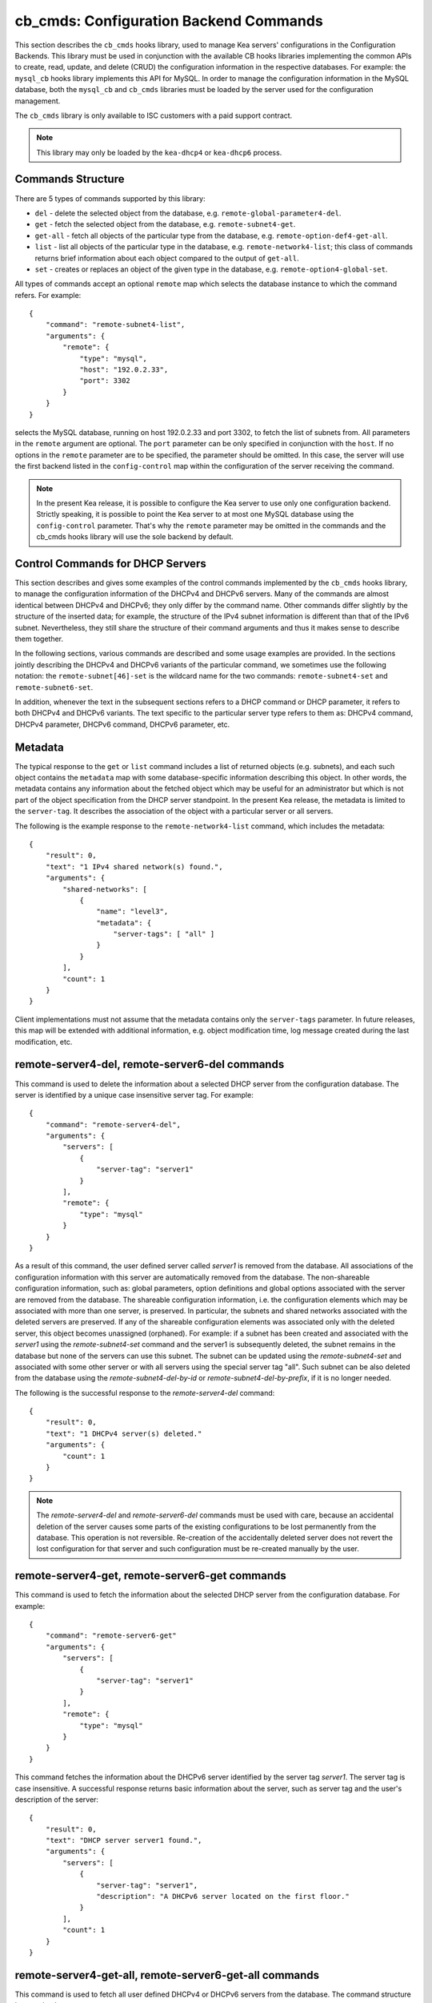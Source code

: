 .. _cb-cmds-library:

cb_cmds: Configuration Backend Commands
=======================================

This section describes the ``cb_cmds`` hooks library, used to manage Kea
servers' configurations in the Configuration Backends. This library must
be used in conjunction with the available CB hooks libraries implementing
the common APIs to create, read, update, and delete (CRUD) the
configuration information in the respective databases. For example:
the ``mysql_cb`` hooks library implements this API for MySQL. In order to
manage the configuration information in the MySQL database, both the
``mysql_cb`` and ``cb_cmds`` libraries must be loaded by the server
used for the configuration management.

The ``cb_cmds`` library is only available to ISC customers with a paid
support contract.

.. note::

   This library may only be loaded by the ``kea-dhcp4`` or
   ``kea-dhcp6`` process.

Commands Structure
~~~~~~~~~~~~~~~~~~

There are 5 types of commands supported by this library:

-  ``del`` - delete the selected object from the database, e.g.
   ``remote-global-parameter4-del``.

-  ``get`` - fetch the selected object from the database, e.g.
   ``remote-subnet4-get``.

-  ``get-all`` - fetch all objects of the particular type from the
   database, e.g. ``remote-option-def4-get-all``.

-  ``list`` - list all objects of the particular type in the database,
   e.g. ``remote-network4-list``; this class of commands returns brief
   information about each object compared to the output of ``get-all``.

-  ``set`` - creates or replaces an object of the given type in the
   database, e.g. ``remote-option4-global-set``.

All types of commands accept an optional ``remote`` map which selects the
database instance to which the command refers. For example:

::

   {
       "command": "remote-subnet4-list",
       "arguments": {
           "remote": {
               "type": "mysql",
               "host": "192.0.2.33",
               "port": 3302
           }
       }
   }

selects the MySQL database, running on host 192.0.2.33 and port 3302, to
fetch the list of subnets from. All parameters in the ``remote`` argument are
optional. The ``port`` parameter can be only specified in conjunction
with the ``host``. If no options in the ``remote`` parameter are to
be specified, the parameter should be omitted. In this case, the server
will use the first backend listed in the ``config-control`` map within
the configuration of the server receiving the command.

.. note::

   In the present Kea release, it is possible to configure the Kea server
   to use only one configuration backend. Strictly speaking, it is
   possible to point the Kea server to at most one MySQL database using the
   ``config-control`` parameter. That's why the ``remote`` parameter may
   be omitted in the commands and the cb_cmds hooks library will use the
   sole backend by default.

.. _cb-cmds-dhcp:

Control Commands for DHCP Servers
~~~~~~~~~~~~~~~~~~~~~~~~~~~~~~~~~

This section describes and gives some examples of the control commands
implemented by the ``cb_cmds`` hooks library, to manage the
configuration information of the DHCPv4 and DHCPv6 servers. Many of the
commands are almost identical between DHCPv4 and DHCPv6; they only
differ by the command name. Other commands differ slightly by the
structure of the inserted data; for example, the structure of the IPv4 subnet
information is different than that of the IPv6 subnet.
Nevertheless, they still share the structure of their command arguments
and thus it makes sense to describe them together.

In the following sections, various commands are described and some usage
examples are provided. In the sections jointly describing the DHCPv4 and
DHCPv6 variants of the particular command, we sometimes use the following
notation: the ``remote-subnet[46]-set`` is the wildcard name for the
two commands: ``remote-subnet4-set`` and ``remote-subnet6-set``.

In addition, whenever the text in the subsequent sections refers to a
DHCP command or DHCP parameter, it refers to both DHCPv4 and DHCPv6
variants. The text specific to the particular server type refers to them
as: DHCPv4 command, DHCPv4 parameter, DHCPv6 command, DHCPv6 parameter,
etc.

.. _cb-cmds-metadata:

Metadata
~~~~~~~~

The typical response to the ``get`` or ``list`` command includes a list
of returned objects (e.g. subnets), and each such object contains the
``metadata`` map with some database-specific information describing this
object. In other words, the metadata contains any information about the
fetched object which may be useful for an administrator but which is not
part of the object specification from the DHCP server standpoint. In the
present Kea release, the metadata is limited to the ``server-tag``. It
describes the association of the object with a particular server or
all servers.

The following is the example response to the ``remote-network4-list``
command, which includes the metadata:

::

   {
       "result": 0,
       "text": "1 IPv4 shared network(s) found.",
       "arguments": {
           "shared-networks": [
               {
                   "name": "level3",
                   "metadata": {
                       "server-tags": [ "all" ]
                   }
               }
           ],
           "count": 1
       }
   }


Client implementations must not assume that the metadata contains only
the ``server-tags`` parameter. In future releases, this map will be
extended with additional information, e.g. object modification time, log
message created during the last modification, etc.

.. _command-remote-server4-del:
.. _command-remote-server6-del:

remote-server4-del, remote-server6-del commands
~~~~~~~~~~~~~~~~~~~~~~~~~~~~~~~~~~~~~~~~~~~~~~~

This command is used to delete the information about a selected DHCP server from
the configuration database. The server is identified by a unique case
insensitive server tag.  For example:

::

    {
        "command": "remote-server4-del",
        "arguments": {
            "servers": [
                {
                    "server-tag": "server1"
                }
            ],
            "remote": {
                "type": "mysql"
            }
        }
    }

As a result of this command, the user defined server called `server1` is removed
from the database. All associations of the configuration information with this
server are automatically removed from the database. The non-shareable
configuration information, such as: global parameters, option definitions and
global options associated with the server are removed from the database. The
shareable configuration information, i.e. the configuration elements which may
be associated with more than one server, is preserved. In particular, the
subnets and shared networks associated with the deleted servers are
preserved. If any of the shareable configuration elements was associated only
with the deleted server, this object becomes unassigned (orphaned).  For
example: if a subnet has been created and associated with the `server1` using
the `remote-subnet4-set` command and the server1 is subsequently deleted, the
subnet remains in the database but none of the servers can use this subnet. The
subnet can be updated using the `remote-subnet4-set` and associated with some
other server or with all servers using the special server tag "all". Such subnet
can be also deleted from the database using the `remote-subnet4-del-by-id` or
`remote-subnet4-del-by-prefix`, if it is no longer needed.

The following is the successful response to the `remote-server4-del` command:

::

    {
        "result": 0,
        "text": "1 DHCPv4 server(s) deleted."
        "arguments": {
            "count": 1
        }
    }


.. note::

   The `remote-server4-del` and `remote-server6-del` commands must be used with
   care, because an accidental deletion of the server causes some parts of the
   existing configurations to be lost permanently from the database. This
   operation is not reversible. Re-creation of the accidentally deleted server
   does not revert the lost configuration for that server and such configuration
   must be re-created manually by the user.

.. _command-remote-server4-get:
.. _command-remote-server6-get:

remote-server4-get, remote-server6-get commands
~~~~~~~~~~~~~~~~~~~~~~~~~~~~~~~~~~~~~~~~~~~~~~~

This command is used to fetch the information about the selected DHCP server
from the configuration database.  For example:

::

    {
        "command": "remote-server6-get"
        "arguments": {
            "servers": [
                {
                    "server-tag": "server1"
                }
            ],
            "remote": {
                "type": "mysql"
            }
        }
    }


This command fetches the information about the DHCPv6 server identified by the
server tag `server1`. The server tag is case insensitive.  A successful response
returns basic information about the server, such as server tag and the user's
description of the server:

::

    {
        "result": 0,
        "text": "DHCP server server1 found.",
        "arguments": {
            "servers": [
                {
                    "server-tag": "server1",
                    "description": "A DHCPv6 server located on the first floor."
                }
            ],
            "count": 1
        }
    }

.. _command-remote-server4-get-all:
.. _command-remote-server6-get-all:

remote-server4-get-all, remote-server6-get-all commands
~~~~~~~~~~~~~~~~~~~~~~~~~~~~~~~~~~~~~~~~~~~~~~~~~~~~~~~

This command is used to fetch all user defined DHCPv4 or DHCPv6 servers from the
database. The command structure is very simple:

::

    {
        "command": "remote-server4-get-all"
        "arguments": {
            "remote": {
                "type": "mysql"
            }
        }
    }

The response includes basic information about each server, such as its server
tag and description:

::

    {
        "result": 0,
        "text": "DHCPv4 servers found.",
        "arguments": {
            "servers": [
                {
                    "server-tag": "server1",
                    "description": "A DHCP server located on the first floor."
                },
                {
                    "server-tag": "server2",
                    "description": "An old DHCP server to be soon replaced."
                }
            ],
           "count": 2
        }
    }

.. _command-remote-server4-set:
.. _command-remote-server6-set:

remote-server4-set, remote-server6-set commands
~~~~~~~~~~~~~~~~~~~~~~~~~~~~~~~~~~~~~~~~~~~~~~~

This command is used to create or replace an information about a DHCP server in
the database. The information about the server must be created when there is a
need to differentiate the configurations used by various Kea instances
connecting to the same database. Various configuration elements, e.g. global
parameters, subnets etc. may be explicitly associated with the selected servers
(using server tags as identifiers), allowing only these servers to use the
respective configuration elements. Using the particular server tag to make such
associations is only possible when the server information has been stored in the
database via the `remote-server4-set` or `remote-server6-set` commands. The
following command creates a new (or updates an existing) DHCPv6 server in the
database:

::

    {
        "command": "remote-server6-set"
        "arguments": {
            "servers": [
                {
                    "server-tag": "server1",
                    "description": "A DHCP server on the ground floor."
                }
            ],
            "remote": {
                "type": "mysql"
            }
        }
    }

The server tag must be unique across all servers in the database. When the
server information under the given server tag already exists, it is replaced
with the new information. The specified server tag is case-insensitive, and the
maximum length of the server tag is 256 characters. The following keywords are
reserved and must not be used as server tags: "all" and "any".

The following is the example response to the above command:

::

    {
        "result": 0,
        "text": "DHCPv6 server successfully set.",
        "arguments": {
            "servers": [
                {
                    "server-tag": "server1",
                    "description": "A DHCP server on the ground floor."
                }
            ]
        }
    }


.. _command-remote-global-parameter4-del:

.. _command-remote-global-parameter6-del:

The remote-global-parameter4-del, remote-global-parameter6-del Commands
~~~~~~~~~~~~~~~~~~~~~~~~~~~~~~~~~~~~~~~~~~~~~~~~~~~~~~~~~~~~~~~~~~~~~~~

These commands are used to delete a global DHCP parameter from the
configuration database. When the parameter is deleted from the database,
the server will use the value specified in the configuration file for
this parameter, or a default value if the parameter is not specified in
the configuration file.

The following command attempts to delete the DHCPv4 ``renew-timer``
parameter common for all servers from the database:

::

   {
       "command": "remote-global-parameter4-del",
       "arguments": {
           "parameters": [ "renew-timer" ],
           "remote": {
               "type": "mysql"
            },
           "server-tags": [ "all" ]
       }
   }

If the server specific parameter is to be deleted, the
`server-tags` list must contain the tag of the appropriate
server. There must be exactly one server tag specified in this list.


.. _command-remote-global-parameter4-get:

.. _command-remote-global-parameter6-get:

The remote-global-parameter4-get, remote-global-parameter6-get Commands
~~~~~~~~~~~~~~~~~~~~~~~~~~~~~~~~~~~~~~~~~~~~~~~~~~~~~~~~~~~~~~~~~~~~~~~

These commands are used to fetch a scalar global DHCP parameter from the
configuration database.

The following command attempts to fetch the ``boot-file-name``
parameter for the "server1":

::

   {
       "command": "remote-global-parameter4-get",
       "arguments": {
           "parameters": [ "boot-file-name" ],
            "remote": {
                "type": "mysql"
            },
            "server-tags": [ "server1" ]
       }
   }


The returned value has one of the four scalar types: string, integer,
real, or boolean. Non-scalar global configuration parameters, such as map
or list, are not returned by this command.

In the case of the example above, the string value is returned, e.g.:

::

   {
       "result": 0,
       "text": "1 DHCPv4 global parameter found.",
       "arguments": {
           "parameters": {
               "boot-file-name": "/dev/null",
               "metadata": {
                   "server-tags": [ "all" ]
               }
           },
           "count": 1
       }
   }


Note that the response above indicates that the returned parameter is associated
with "all" servers rather than "server1" used in the command. This indicates
that there is no server1 specific value in the database. Therefore, the value
shared by all servers is returned. If there was the server1 specific value
in the database this value would be returned instead.

The example response for the integer value is:

::

   {
       "result": 0,
       "text": "1 DHCPv4 global parameter found.",
       "arguments": {
           "parameters": {
               "renew-timer": 2000,
               "metadata": {
                   "server-tags": [ "server1" ]
               }
           },
           "count": 1
       }
   }


The real value:

::

   {
       "result": 0,
       "text": "1 DHCPv4 global parameter found.",
       "arguments": {
           "parameters": {
               "t1-percent": 0.85,
               "metadata": {
                   "server-tags": [ "all" ]
               }
           },
           "count": 1
       }
   }


Finally, the boolean value:

::

   {
       "result": 0,
       "text": "1 DHCPv4 global parameter found.",
       "arguments": {
           "parameters": {
               "match-client-id": true,
               "metadata": {
                   "server-tags": [ "server2" ]
               }
           },
           "count": 1
       }
   }


.. _command-remote-global-parameter4-get-all:

.. _command-remote-global-parameter6-get-all:

The remote-global-parameter4-get-all, remote-global-parameter6-get-all Commands
~~~~~~~~~~~~~~~~~~~~~~~~~~~~~~~~~~~~~~~~~~~~~~~~~~~~~~~~~~~~~~~~~~~~~~~~~~~~~~~

These commands are used to fetch all global DHCP parameters from the database
for the specified server. The following example demonstrates how to fetch all
global parameters to be used by the server "server1":

::

    {
        "command": "remote-global-parameter4-get-all",
        "arguments": {
            "remote": {
                "type": "mysql"
            },
            "server-tags": [ "server1" ]
        }
    }

The example response may look as follows:

::

    {
        "result": 0,
        "text": "DHCPv4 global parameters found.",
        "arguments": {
            "parameters": [
                {
                    "boot-file-name": "/dev/null",
                    "metadata": {
                        "server-tags": [ "server1" ]
                    }
                },
                {
                    "match-client-id": true,
                    "metadata": {
                        "server-tags": [ "all" ]
                    }
                }
            ],
            "count": 2
        }
    }


The example response contains two parameters, one string parameter and one
boolean parameter. The metadata returned for each parameter indicates
if this parameter is specific to the "server1" or all servers. Since the
`match-client-id` value is associated with "all" servers
it indicates that there is no server1 specific setting for this parameter.
Each parameter always has exactly one server tag associated with it, because
the global parameters are non-shareable configuration elements.

.. note::

   If the server tag is set to "all" in the command, the response will
   contain only the global parameters associated with the logical server
   "all". When the server tag points to the specific server (as in the
   example above), the returned list combines parameters associated with
   this server and all servers, but the former take precedence.

.. _command-remote-global-parameter4-set:

.. _command-remote-global-parameter6-set:

The remote-global-parameter4-set, remote-global-parameter6-set Commands
~~~~~~~~~~~~~~~~~~~~~~~~~~~~~~~~~~~~~~~~~~~~~~~~~~~~~~~~~~~~~~~~~~~~~~~

This command is used to create scalar global DHCP parameters in the
database. If any of the parameters already exists, its value is replaced
as a result of this command. It is possible to set multiple parameters
within a single command, each having one of the four types: string,
integer, real, or boolean. For example:

::

   {
       "command": "remote-global-parameter4-set"
       "arguments": {
           "parameters": {
               "boot-file-name": "/dev/null",
               "renew-timer": 2000,
               "t1-percent": 0.85,
               "match-client-id": true
           },
           "remote": {
               "type": "mysql"
           },
           "server-tags": [ "server1" ]
       }
   }


An error is returned if any of the parameters is not supported by the DHCP
server or its type does not match. Care should be taken when multiple parameters
are specified in a single command, because it is possible that only some of the
parameters are stored successfully and some fail. If an error occurs when
processing this command, it is recommended to use
``remote-global-parameter[46]-get-all`` to check which of the parameters have
been stored/updated successfully and which have failed.

The `server-tags` list is mandatory and it must contain a single server tag or
the keyword "all". In the example above, all specified parameters are associated
with the "server1" server.

.. _command-remote-network4-del:

.. _command-remote-network6-del:

The remote-network4-del, remote-network6-del Commands
~~~~~~~~~~~~~~~~~~~~~~~~~~~~~~~~~~~~~~~~~~~~~~~~~~~~~

These commands are used to delete an IPv4 or IPv6 shared network from
the database. The optional parameter ``subnets-action`` determines
whether the subnets belonging to the deleted shared network should also
be deleted or preserved. The ``subnets-action`` parameter defaults to ``keep``,
which preserves the subnets. If it is set to ``delete``, the subnets are
deleted along with the shared network.

The following command:

::

   {
       "command": "remote-network6-del",
       "arguments": {
           "shared-networks": [
               {
                   "name": "level3"
               }
           ],
           "subnets-action": "keep",
           "remote": {
               "type": "mysql"
           }
       }
   }


deletes the "level3" IPv6 shared network. The subnets are preserved, but
they are disassociated from the deleted shared network and become
global. This behavior corresponds to the behavior of the
``network[46]-del`` commands with respect to the ``subnets-action`` parameter.

Note that the `server-tags` parameter must not be used for this command.

.. _command-remote-network4-get:

.. _command-remote-network6-get:

The remote-network4-get, remote-network6-get Commands
~~~~~~~~~~~~~~~~~~~~~~~~~~~~~~~~~~~~~~~~~~~~~~~~~~~~~

These commands are used to retrieve information about an IPv4 or
IPv6 shared network. The optional parameter ``subnets-include`` denotes
whether the subnets belonging to the shared network should also be
returned. This parameter defaults to ``no``, in which case the subnets
are not returned. If this parameter is set to ``full``, the subnets are
returned together with the shared network.

The following command fetches the "level3" IPv6 shared network along
with the full information about the subnets belonging to it:

::

   {
       "command": "remote-network6-get",
       "arguments": {
           "shared-networks": [
               {
                   "name": "level3"
               }
           ],
           "subnets-include": "full",
           "remote": {
               "type": "mysql"
           }
       }
   }

Note that the `server-tags` parameter must not be used for this command.

.. _command-remote-network4-list:

.. _command-remote-network6-list:

The remote-network4-list, remote-network6-list Commands
~~~~~~~~~~~~~~~~~~~~~~~~~~~~~~~~~~~~~~~~~~~~~~~~~~~~~~~

These commands are used to list all IPv4 or IPv6 shared networks for a server.

The following command retrieves all shared networks to be used by the
"server1" and "server2":

::

    {
        "command": "remote-network4-list"
        "arguments": {
            "remote": {
                "type": "mysql"
            },
            "server-tags": [ "server1", "server2" ]
        }
    }

The `server-tags` parameter is mandatory and it contains one or more server
tags. It may contain the keyword "all" to fetch the shared networks associated
with all servers. When the `server-tags` list contains the
`null` value the returned response contains a list of unassigned shared
networks, i.e. the networks which are associated with no servers. For example:

::

    {
        "command": "remote-network4-list"
        "arguments": {
            "remote": {
                "type": "mysql"
            },
            "server-tags": [ null ]
        }
    }

The example response to this command when non-null server tags are specified
looks similar to this:

::

    {
        "result": 0,
        "text": "3 IPv4 shared network(s) found.",
        "arguments": {
            "shared-networks": [
                {
                    "name": "ground floor",
                    "metadata": {
                        "server-tags": [ "all" ]
                    }
                },
                {
                    "name": "floor2",
                    "metadata": {
                        "server-tags": [ "server1" ]
                    }
                },
                {
                    "name": "floor3",
                    "metadata": {
                        "server-tags": [ "server2" ]
                    }
                }
            ],
            "count": 3
        }
    }

The returned information about each shared network merely contains the shared
network name and the metadata. In order to fetch the detailed information about
the selected shared network, use the `remote-network[46]-get` command.

The example response above contains three shared networks. One of the
shared networks is associated with all servers, so it is included in
the list of shared networks to be used by "server1" and "server2".
The remaining two shared networks are returned because one of them
is associated with the "server1" and another one is associated with
the "server2".


When listing unassigned shared networks, the response will look similar
to this:

::

    {
        "result": 0,
        "text": "1 IPv4 shared network(s) found.",
        "arguments": {
            "shared-networks": [
                {
                    "name": "fancy",
                    "metadata": {
                        "server-tags": [ null ]
                    }
                }
            ],
            "count": 1
        }
    }

The `null` value in the metadata indicates that the
returned shared network is unassigned.

.. _command-remote-network4-set:

.. _command-remote-network6-set:

The remote-network4-set, remote-network6-set Commands
~~~~~~~~~~~~~~~~~~~~~~~~~~~~~~~~~~~~~~~~~~~~~~~~~~~~~

These commands create a new or replace an existing IPv4 or IPv6 shared
network in the database. The structure of the shared network information
is the same as in the Kea configuration file (see
:ref:`shared-network4` and :ref:`shared-network6` for details),
except that specifying subnets along with the shared
network information is not allowed. Including the ``subnet4`` or ``subnet6`` parameter
within the shared network information will result in an error.

These commands are intended to be used for managing the shared
network-specific information and DHCP options. In order to associate and
disassociate the subnets with the shared networks, the
``remote-subnet[46]-set`` commands should be used.

The following command adds the IPv6 shared network "level3" to the
database:

::

   {
       "command": "remote-network6-set",
       "arguments": {
           "shared-networks": [
               {
                   "name": "level3",
                   "interface": "eth0",
                   "option-data": [ {
                       "name": "sntp-servers",
                       "data": "2001:db8:1::1"
                   } ],
               }
           ],
           "remote": {
               "type": "mysql"
           },
           "server-tags": [ "all" ]
       }
   }


This command includes the ``interface`` parameter, which sets the shared
network-level interface name. Any remaining shared network-level parameters,
which are not specified with the command, will be marked as
"unspecified" in the database. The DHCP server will use the global
values for unspecified parameters or, if the global values are not
specified, the default values will be used.

The `server-tags` list is mandatory for this command and it must include one or
more server tags. As a result the shared network is associated with all listed
servers. The shared network may be associated with all servers connecting to the
database when the keyword "all" is included.

.. note::

   As with other "set" commands, this command replaces all the
   information about the given shared network in the database, if the
   shared network already exists. Therefore, when sending this command,
   make sure to always include all parameters that must be specified for
   the updated shared-network instance. Any unspecified parameter will
   be marked unspecified in the database, even if its value was present
   prior to sending the command.

.. _command-remote-option-def4-del:

.. _command-remote-option-def6-del:

The remote-option-def4-del, remote-option-def6-del Commands
~~~~~~~~~~~~~~~~~~~~~~~~~~~~~~~~~~~~~~~~~~~~~~~~~~~~~~~~~~~

These commands are used to delete a DHCP option definition from the
database. The option definition is identified by an option code and
option space. For example:

::

   {
       "command": "remote-option-def6-del",
       "arguments": {
           "option-defs": [
               {
                   "code": 1,
                   "space": "isc"
               }
           ],
           "remote": {
               "type": "mysql"
           },
           "server-tags": [ "server1" ]
       }
   }


deletes the definition of the option associated with the "server1", having the
code of 1 and belonging to the option space "isc". The default option spaces are
"dhcp4" and "dhcp6" for the DHCPv4 and DHCPv6 top level options respectively. If
there is no such option explicitly associated with the server1, no option is
deleted. In order to delete an option belonging to "all" servers, the keyword
"all" must be used as the server tag. The `server-tags` list must contain exactly
one tag. It must not include the `null` value.

.. _command-remote-option-def4-get:

.. _command-remote-option-def6-get:

The remote-option-def4-get, remote-option-def6-get Commands
~~~~~~~~~~~~~~~~~~~~~~~~~~~~~~~~~~~~~~~~~~~~~~~~~~~~~~~~~~~

These commands are used to fetch a specified DHCP option definition from
the database. The option definition is identified by the option code and
option space. The default option spaces are "dhcp4" and "dhcp6" for the
DHCPv4 and DHCPv6 top-level options, respectively.

The following command retrieves a DHCPv4 option definition associated with all
servers, having the code of 1 and belonging to the option space "isc":

::

   {
       "command": "remote-option-def4-get"
       "arguments": {
           "option-defs": [
               {
                   "code": 1,
                   "space": "isc"
               }
           ],
           "remote": {
               "type": "mysql"
           },
           "server-tags": [ "all" ]
       }
   }

The `server-tags` list must include exactly one server tag or the keyword
"all". It must not contain the `null` value.

.. _command-remote-option-def4-get-all:

.. _command-remote-option-def6-get-all:

The remote-option-def4-get-all, remote-option-def6-get-all Commands
~~~~~~~~~~~~~~~~~~~~~~~~~~~~~~~~~~~~~~~~~~~~~~~~~~~~~~~~~~~~~~~~~~~

These commands are used to fetch all DHCP option definitions from the database
for the particular server or all servers. For example:

::

    {
        "command": "remote-option-def6-get-all"
        "arguments": {
            "remote": {
                "type": "mysql"
            },
            "server-tags": [ "all" ]
        }
    }


This command attempts to fetch all DHCPv6 option definitions associated
with "all" servers. The `server-tags` list is mandatory for
this command and it must include exactly one server tag or the keyword "all".
It must not include the `null` value.</para>

The following is the example response to this command:

::

    {
        "result": 0,
        "text": "1 DHCPv6 option definition(s) found.",
        "arguments": {
            "option-defs": [
                {
                    "name": "bar",
                    "code": 1012,
                    "space": "dhcp6",
                    "type": "record",
                    "array": true,
                    "record-types": "ipv6-address, uint16",
                    "encapsulate": "",
                    "metadata": {
                        "server-tags": [ "all" ]
                    }
                }
            ],
            "count": 1
        }
    }

The response contains an option definition associated with all servers as
indicated by the metadata.

.. _command-remote-option-def4-set:

.. _command-remote-option-def6-set:

The remote-option-def4-set, remote-option-def6-set Commands
~~~~~~~~~~~~~~~~~~~~~~~~~~~~~~~~~~~~~~~~~~~~~~~~~~~~~~~~~~~

These commands create a new DHCP option definition or replace an
existing option definition in the database. The structure of the option
definition information is the same as in the Kea configuration file (see
:ref:`dhcp4-custom-options` and :ref:`dhcp6-custom-options`).
The following command creates the DHCPv4 option definition in the
top-level "dhcp4" option space and associates it with the "server1":

::

   {
       "command": "remote-option-def4-set",
       "arguments": {
           "option-defs": [
               {
                   "name": "foo",
                   "code": 222,
                   "type": "uint32",
                   "array": false,
                   "record-types": "",
                   "space": "dhcp4",
                   "encapsulate": ""
               }
           ],
           "remote": {
               "type": "mysql"
           },
           "server-tags": [ "server1" ]
       }
   }

The `server-tags` list must include exactly one
server tag or the keyword "all". It must not contain the
`null` value.</para>

.. _command-remote-option4-global-del:

.. _command-remote-option6-global-del:

The remote-option4-global-del, remote-option6-global-del Commands
~~~~~~~~~~~~~~~~~~~~~~~~~~~~~~~~~~~~~~~~~~~~~~~~~~~~~~~~~~~~~~~~~

These commands are used to delete a global DHCP option from the
database. The option is identified by an option code and option space.
For example:

::

   {
       "command": "remote-option4-global-del",
       "arguments": {
           "options": [
               {
                   "code": 5
                   "space": "dhcp4"
               }
           ],
           "remote": {
               "type": "mysql"
           },
           "server-tags": [ "server1" ]
       }
   }

The "dhcp4" is the top-level option space where the standard DHCPv4 options
belong. The `server-tags` is mandatory and it must include a
single option tag or the keyword "all". If the explicit server tag is specified
then this command attempts to delete a global option associated with this
server. If there is no such option associated with the given server, no option
is deleted. In order to delete the option associated with all servers, the
keyword "all" must be specified.

.. _command-remote-option4-global-get:

.. _command-remote-option6-global-get:

The remote-option4-global-get, remote-option6-global-get Commands
~~~~~~~~~~~~~~~~~~~~~~~~~~~~~~~~~~~~~~~~~~~~~~~~~~~~~~~~~~~~~~~~~

These commands are used to fetch a global DHCP option from the database.
The option is identified by the code and option space. The top-level
option spaces where DHCP standard options belong are called "dhcp4" and
"dhcp6" for the DHCPv4 and DHCPv6 servers, respectively.

The following command retrieves the IPv6 "DNS Servers" (code 23) option
associated with all servers:

::

   {
       "command": remote-option6-global-get",
       "arguments": {
           "options": [
               {
                   "code": 23,
                   "space": "dhcp6"
               }
           ],
           "remote": {
               "type": "mysql"
           },
           "server-tags": [ "all" ]
       }
   }

The `server-tags` is mandatory and it must include exactly one
server tag or the keyword "all". It must not contain the `null`
value.

.. _command-remote-option4-global-get-all:

.. _command-remote-option6-global-get-all:

The remote-option4-global-get-all, remote-option6-global-get-all Commands
~~~~~~~~~~~~~~~~~~~~~~~~~~~~~~~~~~~~~~~~~~~~~~~~~~~~~~~~~~~~~~~~~~~~~~~~~

These commands are used to fetch all global DHCP options from the configuration
database for the particular server or for all servers. The following command
fetches all global DHCPv4 options for the "server1":

::

    {
        "command": "remote-option6-global-get-all",
        "arguments": {
            "remote": {
                "type": "mysql"
            },
            "server-tags": [ "server1" ]
        }
    }

The `server-tags` list is mandatory for this command and
it must contain exactly one server tag or a keyword "all". It must not contain
the `null` value. The following is the example response to this
command with a single option being associated with the "server1" returned:

::

    {
        "result": 0,
        "text": "DHCPv4 options found.",
        "arguments": {
            "options": [
                {
                    "name": "domain-name-servers",
                    "code": 6,
                    "space": "dhcp4",
                    "csv-format": false,
                    "data": "192.0.2.3",
                    "metadata": {
                        "server-tags": [ "server1" ]
                    }
                }
            ],
            "count": 1
        }
    }


.. _command-remote-option4-global-set:

.. _command-remote-option6-global-set:

The remote-option4-global-set, remote-option6-global-set Commands
~~~~~~~~~~~~~~~~~~~~~~~~~~~~~~~~~~~~~~~~~~~~~~~~~~~~~~~~~~~~~~~~~

These commands create a new global DHCP option or replace an existing
option in the database. The structure of the option information is the
same as in the Kea configuration file (see :ref:`dhcp4-std-options`
and :ref:`dhcp6-std-options`). For example:

::

   {
       "command": "remote-option6-global-set",
       "arguments": {
           "options": [
               {
                   "name": "dns-servers",
                   "data": "2001:db8:1::1"
               }
           ],
           "remote": {
               "type": "mysql"
           },
           "server-tags": [ "server1" ]
       }
   }

The `server-tags` list is mandatory for this command
and it must include exactly one server tag or the keyword "all". It must
not include the `null` value. The command above associates
the option with the "server1" server.

Note that specifying an option name instead of the option code only
works reliably for the standard DHCP options. When specifying a value
for the user-defined DHCP option, the option code should be specified
instead of the name. For example:

::

   {
       "command": "remote-option6-global-set",
       "arguments": {
           "options": [
               {
                   "code": 1,
                   "space": "isc",
                   "data": "2001:db8:1::1"
               }
           ],
           "server-tags": [ "server1" ]
       }
   }

.. _command-remote-option4-network-del:

.. _command-remote-option6-network-del:

The remote-option4-network-del, remote-option6-network-del Commands
~~~~~~~~~~~~~~~~~~~~~~~~~~~~~~~~~~~~~~~~~~~~~~~~~~~~~~~~~~~~~~~~~~~

These commands are used to delete a shared network specific DHCP
option from the database. The option is identified by an option code
and option space and these two parameters are passed within the
`options` list. Another list, `shared-networks`, contains a map
with the name of the shared network from which the option is to
be deleted. If the option is not explicitly specified for this
shared network, no option is deleted. In particular, the given
option may be present for a subnet belonging to the shared network.
Such an option instance is not affected by this command as this
command merely deletes the shared network level option. In order to
delete a subnet level option the `remote-option[46]-subnet-del`
command must be used instead.

The following command attempts to delete an option having the
option code 5 in the top-level option space from the shared
network "fancy".

::

   {
       "command": "remote-option4-network-del",
       "arguments": {
           "shared-networks": [
               {
                   "name": "fancy"
               }
           ],
           "options": [
               {
                   "code": 5,
                   "space": "dhcp4"
               }
           ],
           "remote": {
               "type": "mysql"
           }
       }
   }

The "dhcp4" is the top-level option space where the standard DHCPv4 options
belong. The `server-tags` parameter must not be specified for this command.

.. _command-remote-option4-network-set:

.. _command-remote-option6-network-set:

The remote-option4-network-set, remote-option6-network-set Commands
~~~~~~~~~~~~~~~~~~~~~~~~~~~~~~~~~~~~~~~~~~~~~~~~~~~~~~~~~~~~~~~~~~~

These commands create a new shared network specific DHCP option or replace
an existing option in the database. The structure of the option information
is the same as in the Kea configuration file (see :ref:`dhcp4-std-options`
and :ref:`dhcp6-std-options`). The option information is carried in the
`options` list. Another list, `shared-networks`, contains a map with the
name of the shared network for which the option is to be set. If such an option
already exists for the shared network, it is replaced with the new instance.

::

   {
       "command": "remote-option6-network-set",
       "arguments": {
           "shared-networks": [
               {
                   "name": "fancy"
               }
           ],
           "options": [
               {
                   "name": "dns-servers",
                   "data": "2001:db8:1::1"
               }
           ],
           "remote": {
               "type": "mysql"
           }
       }
   }

The `sever-tags` parameter must not be specified for this command.

Specifying an option name instead of the option code only works reliably
for the standard DHCP options. When specifying a value for the user-defined
DHCP option, the option code should be specified instead of the name.

.. _command-remote-option6-pd-pool-del:

The remote-option6-pd-pool-del Command
~~~~~~~~~~~~~~~~~~~~~~~~~~~~~~~~~~~~~~

This command is used to delete a prefix delegation pool specific DHCPv6
option from the database. The option is identified by an option code
and option space and these two parameters are passed within the
`options` list. Another list, `pd-pools`, contains a map with the
prefix delegation pool prefix and length identifying the pool. If the
option is not explicitly specified for this pool, no option is deleted.
In particular, the given option may exist for a subnet containing
the specified pool. Such an option instance is not affected by this
command as this command merely deletes a prefix delegation pool level
option. In order to delete a subnet level option the
`remote-option6-subnet-del` command must be used instead.

::

   {
       "command": "remote-option6-pd-pool-del",
       "arguments": {
           "pd-pools": [
               {
                   "prefix": "3000::",
                   "prefix-len": 64
               }
           ],
           "options": [
               {
                   "code": 23,
                   "space": "dhcp6"
               }
           ],
           "remote": {
               "type": "mysql"
           }
       }
   }

The "dhcp6" is the top-level option space where the standard DHCPv6 options
belong. The `server-tags` parameter must not be specified for this command.


.. _command-remote-option6-pd-pool-set:

The remote-option6-pd-pool-set Command
~~~~~~~~~~~~~~~~~~~~~~~~~~~~~~~~~~~~~~

This command creates a new prefix delegation pool-specific DHCPv6 option or
replaces an existing option in the database. The structure of the option
information is the same as in the Kea configuration file (see :ref:`dhcp4-std-options`
and :ref:`dhcp6-std-options`). The option information is carried in the
`options` list. Another list, `pd-pools`, contains a map with the prefix
delegation pool prefix and the prefix length identifying the pool. If such an
option already exists for the prefix delegation pool, it is replaced with
the new instance.

For example:

::

   {
       "command": "remote-option6-pd-pool-set",
       "arguments": {
           "pd-pools": [
               {
                   "prefix": "3001:1::",
                   "length": 64
               }
           ],
           "options": [
               {
                   "name": "dns-servers",
                   "data": "2001:db8:1::1"
               }
           ],
           "remote": {
               "type": "mysql"
           }
       }
   }

The `sever-tags` parameter must not be specified for this command.

Specifying an option name instead of the option code only works reliably
for the standard DHCP options. When specifying a value for the user-defined
DHCP option, the option code should be specified instead of the name.


.. _command-remote-option4-pool-del:

.. _command-remote-option6-pool-del:

The remote-option4-pool-del, remote-option6-pool-del Commands
~~~~~~~~~~~~~~~~~~~~~~~~~~~~~~~~~~~~~~~~~~~~~~~~~~~~~~~~~~~~~~~~~~~

These commands are used to delete an address pool specific DHCP
option from the database. The option is identified by an option code
and option space and these two parameters are passed within the
`options` list. Another list, `pools`, contains a map with the
IP address range or prefix identifying the pool. If the option
is not explicitly specified for this pool, no option is deleted.
In particular, the given option may exist for a subnet containing
the specified pool. Such option instance is not affected by this
command as this command merely deletes a pool level option. In
order to delete subnet level option the `remote-option[46]-subnet-del`
command must be used instead.

The following command attempts to delete an option having the
option code 5 in the top-level option space from an IPv4 address
pool:

::

   {
       "command": "remote-option4-pool-del",
       "arguments": {
           "pools": [
               {
                   "pool": "192.0.2.10 - 192.0.2.100"
               }
           ],
           "options": [
               {
                   "code": 5,
                   "space": "dhcp4"
               }
           ],
           "remote": {
               "type": "mysql"
           }
       }
   }

The "dhcp4" is the top-level option space where the standard DHCPv4 options
belong. The `server-tags` parameter must not be specified for this command.


.. _command-remote-option4-pool-set:

.. _command-remote-option6-pool-set:

The remote-option4-pool-set, remote-option6-pool-set Commands
~~~~~~~~~~~~~~~~~~~~~~~~~~~~~~~~~~~~~~~~~~~~~~~~~~~~~~~~~~~~~

These commands create a new address pool specific DHCP option or replace
an existing option in the database. The structure of the option information
is the same as in the Kea configuration file (see :ref:`dhcp4-std-options`
and :ref:`dhcp6-std-options`). The option information is carried in the
`options` list. Another list, `pools`, contains a map with the IP address
range or prefix identifying the pool. If such an option already exists for
the pool, it is replaced with the new instance.

For example:

::

   {
       "command": "remote-option4-pool-set",
       "arguments": {
           "pools": [
               {
                   "pool": "192.0.2.10 - 192.0.2.100"
               }
           ],
           "options": [
               {
                   "name": "domain-name-servers",
                   "data": "10.0.0.1"
               }
           ],
           "remote": {
               "type": "mysql"
           }
       }
   }

The `sever-tags` parameter must not be specified for this command.

Specifying an option name instead of the option code only works reliably
for the standard DHCP options. When specifying a value for the user-defined
DHCP option, the option code should be specified instead of the name.

.. _command-remote-option4-subnet-del:

.. _command-remote-option6-subnet-del:

The remote-option4-subnet-del, remote-option6-subnet-del Commands
~~~~~~~~~~~~~~~~~~~~~~~~~~~~~~~~~~~~~~~~~~~~~~~~~~~~~~~~~~~~~~~~~

These commands are used to delete a subnet specific DHCP option
from the database. The option is identified by an option code
and option space and these two parameters are passed within the
`options` list. Another list, `subnets`, contains a map with the
identifier of the subnet from which the option is to be deleted.
If the option is not explicitly specified for this subnet, no
option is deleted.

The following command attempts to delete an option having the
option code 5 in the top-level option space from the subnet
having an identifier of 123.

::

   {
       "command": "remote-option4-subnet-del",
       "arguments": {
           "subnets": [
               {
                   "id": 123
               }
           ],
           "options": [
               {
                   "code": 5,
                   "space": "dhcp4"
               }
           ],
           "remote": {
               "type": "mysql"
           }
       }
   }

The "dhcp4" is the top-level option space where the standard DHCPv4 options
belong. The `server-tags` parameter must not be specified for this command.

.. _command-remote-option4-subnet-set:

.. _command-remote-option6-subnet-set:

The remote-option4-subnet-set, remote-option6-subnet-set Commands
~~~~~~~~~~~~~~~~~~~~~~~~~~~~~~~~~~~~~~~~~~~~~~~~~~~~~~~~~~~~~~~~~

These commands create a new subnet specific DHCP option or replace an existing
option in the database. The structure of the option information is the same as
in the Kea configuration file (see :ref:`dhcp4-std-options`
and :ref:`dhcp6-std-options`). The option information is carried in the
`options` list. Another list, `subnets`, contains a map with the identifier of
the subnet for which the option is to be set. If such an option already exists
for the subnet, it is replaced with the new instance.

::

   {
       "command": "remote-option6-subnet-set",
       "arguments": {
           "subnets": [
               {
                   "id": 123
               }
           ],
           "options": [
               {
                   "name": "dns-servers",
                   "data": "2001:db8:1::1"
               }
           ],
           "remote": {
               "type": "mysql"
           }
       }
   }

The `sever-tags` parameter must not be specified for this command.

Specifying an option name instead of the option code only works reliably
for the standard DHCP options. When specifying a value for the user-defined
DHCP option, the option code should be specified instead of the name.

.. _command-remote-subnet4-del-by-id:

.. _command-remote-subnet6-del-by-id:

The remote-subnet4-del-by-id, remote-subnet6-del-by-id Commands
~~~~~~~~~~~~~~~~~~~~~~~~~~~~~~~~~~~~~~~~~~~~~~~~~~~~~~~~~~~~~~~

This is the first variant of the commands used to delete an IPv4 or IPv6
subnet from the database. It uses the subnet ID to identify the subnet. For
example, to delete the IPv4 subnet with an ID of 5:

::

   {
       "command": "remote-subnet4-del-by-id",
       "arguments": {
           "subnets": [
               {
                   "id": 5
               }
           ],
           "remote": {
               "type": "mysql"
           }
       }
   }

The `server-tags` parameter must not be used with this command.

.. _command-remote-subnet4-del-by-prefix:

.. _command-remote-subnet6-del-by-prefix:

The remote-subnet4-del-by-prefix, remote-subnet6-del-by-prefix Commands
~~~~~~~~~~~~~~~~~~~~~~~~~~~~~~~~~~~~~~~~~~~~~~~~~~~~~~~~~~~~~~~~~~~~~~~

This is the second variant of the commands used to delete an IPv4 or
IPv6 subnet from the database. It uses the subnet prefix to identify the
subnet. For example:

::

   {
       "command": "remote-subnet6-del-by-prefix",
       "arguments": {
           "subnets": [
               {
                   "subnet": "2001:db8:1::/64"
               }
           ],
           "remote": {
               "type": "mysql"
           }
       }
   }

The `server-tags` parameter must not be used with this command.

.. _command-remote-subnet4-get-by-id:

.. _command-remote-subnet6-get-by-id:

The remote-subnet4-get-by-id, remote-subnet6-get-by-id Commands
~~~~~~~~~~~~~~~~~~~~~~~~~~~~~~~~~~~~~~~~~~~~~~~~~~~~~~~~~~~~~~~

This is the first variant of the commands used to fetch an IPv4 or IPv6
subnet from the database. It uses a subnet ID to identify the subnet.
For example:

::

   {
       "command": "remote-subnet4-get-by-id",
       "arguments": {
           "subnets": [
               {
                   "id": 5
               }
           ],
           "remote": {
               "type": "mysql"
           }
       }
   }

The `server-tags` parameter must not be used with this command.

.. _command-remote-subnet4-get-by-prefix:

.. _command-remote-subnet6-get-by-prefix:

The remote-subnet4-get-by-prefix, remote-subnet6-get-by-prefix Commands
~~~~~~~~~~~~~~~~~~~~~~~~~~~~~~~~~~~~~~~~~~~~~~~~~~~~~~~~~~~~~~~~~~~~~~~

This is the second variant of the commands used to fetch an IPv4 or IPv6
subnet from the database. It uses a subnet prefix to identify the
subnet. For example:

::

   {
       "command": "remote-subnet6-get-by-prefix",
       "arguments": {
           "subnets": [
               {
                   "subnet": "2001:db8:1::/64"
               }
           ],
           "remote": {
               "type": "mysql"
           }
       }
   }

The `server-tags` parameter must not be used with this command.

.. _command-remote-subnet4-list:

.. _command-remote-subnet6-list:

The remote-subnet4-list, remote-subnet6-list Commands
~~~~~~~~~~~~~~~~~~~~~~~~~~~~~~~~~~~~~~~~~~~~~~~~~~~~~

These commands are used to list all IPv4 or IPv6 subnets from the database for
selected servers or all servers. The following command retrieves all servers to
be used by the "server1" and "server2":

::

    {
        "command": "remote-subnet4-list"
        "arguments": {
            "remote": {
                "type": "mysql"
            },
            "server-tags": [ "server1", "server2" ]
        }
    }

The `server-tags` parameter is mandatory and contains one or
more server tags. It may contain the keyword "all", to fetch the subnets
associated with all servers. When the `server-tags` list
contains the `null` value, the returned response contains a list
of unassigned subnets, i.e. the subnets which are associated with no servers.
For example:

::

    {
        "command": "remote-subnet4-list"
        "arguments": {
            "remote": {
                "type": "mysql"
            },
            "server-tags": [ null ]
        }
    }

The example response to this command when non-null server tags are specified
looks similar to this:

::

    {
        "result": 0,
        "text": "2 IPv4 subnet(s) found.",
        "arguments": {
            "subnets": [
                {
                    "id": 1,
                    "subnet": "192.0.2.0/24",
                    "shared-network-name": null,
                    "metadata": {
                        "server-tags": [ "server1", "server2" ]
                    }
                },
                {
                    "id": 2,
                    "subnet": "192.0.3.0/24",
                    "shared-network-name": null,
                    "metadata": {
                        "server-tags": [ "all" ]
                    }
                }
            ],
            "count": 2
        }
    }

The returned information about each subnet is limited to subnet identifier,
prefix and associated shared network name. In order to retrieve full
information about the selected subnet use the
`remote-subnet[46]-get-by-id` or
`remote-subnet[46]-get-by-prefix`.

The example response above contains two subnets. One of the subnets is
associated with both servers: "server1" and "server2". The second subnet is
associated with all servers, thus it is also present in the configuration for
the "server1" and "server2".

When listing unassigned subnets, the response will look similar to this:

::

    {
        "result": 0,
        "text": "1 IPv4 subnet(s) found.",
        "arguments": {
            "subnets": [
                {
                    "id": 3,
                    "subnet": "192.0.4.0/24",
                    "shared-network-name": null,
                    "metadata": {
                        "server-tags": [ null ]
                    }
                }
            ],
            "count": 1
        }
    }

The `null` value in the metadata indicates that the
returned subnet is unassigned.

.. _command-remote-subnet4-set:

.. _command-remote-subnet6-set:

The remote-subnet4-set, remote-subnet6-set Commands
~~~~~~~~~~~~~~~~~~~~~~~~~~~~~~~~~~~~~~~~~~~~~~~~~~~

These commands are used to create a new IPv4 or IPv6 subnet or replace
an existing subnet in the database. Setting the subnet also associates
or disassociates the subnet with a shared network.

The structure of the subnet information is similar to the structure used
in the configuration file (see :ref:`dhcp4-configuration` and
:ref:`dhcp6-configuration`). The subnet information conveyed in the
``remote-subnet[46]-set`` command must include the additional parameter
``shared-network-name``, which denotes whether the subnet belongs to a
shared network.

Consider the following example:

::

   {
       "command": "remote-subnet4-set",
       "arguments": {
           "subnets": [
               {
                   "id": 5,
                   "subnet": "192.0.2.0/24",
                   "shared-network-name": "level3",
                   "pools": [ { "pool": "192.0.2.100-192.0.2.200" } ],
                   "option-data": [ {
                       "name": "routers",
                       "data": "192.0.2.1"
                   } ]
               }
           ],
           "remote": {
               "type": "mysql"
           },
           "server-tags": [ "all" ]
       }
   }


It creates the subnet and associates it with the "level3" shared
network. The "level3" shared network must be created with the ``remote-network4-set``
command prior to creating the subnet.

If the created subnet must be global - that is, not associated with any shared
network - the ``shared-network-name`` must be explicitly set to
``null``:

::

   {
       "command": "remote-subnet4-set",
       "arguments": {
           "subnets": [
               {
                   "id": 5,
                   "subnet": "192.0.2.0/24",
                   "shared-network-name": null,
                   "pools": [ { "pool": "192.0.2.100-192.0.2.200" } ],
                   "option-data": [ {
                       "name": "routers",
                       "data": "192.0.2.1"
                   } ]
              }
           ],
           "server-tags": [ "all" ]
       }
   }


The subnet created in the previous example is replaced with the new
subnet having the same parameters, but it becomes global.

The ``shared-network-name`` parameter is mandatory for the
``remote-subnet4-set`` command. The `server-tags` list is mandatory and it must
include one or more server tags. As a result, the subnet is associated with all
of the listed servers. It may also be associated with "all" servers connecting
to the database when the keyword "all" is used as the server tag.</para>

.. note::

   As with other "set" commands, this command replaces all the
   information about the particular subnet in the database, if the
   subnet information is already present. Therefore, when sending this
   command, make sure to always include all parameters that must be
   specified for the updated subnet instance. Any unspecified parameter
   will be marked as unspecified in the database, even if its value was
   present prior to sending the command.

.. _command-remote-class4-del:

.. _command-remote-class6-del:

The remote-class4-del, remote-class6-del Commands
~~~~~~~~~~~~~~~~~~~~~~~~~~~~~~~~~~~~~~~~~~~~~~~~~

These commands delete a DHCPv4 or DHCPv6 client class by name. If any client
classes in the database depend on the deleted class, an error is returned in
response to this command. In this case, to successfully delete the class,
the dependent client classes must be deleted first. Use the
``remote-class4-get-all`` command to fetch all client classes and find
the dependent ones.

::

    {
        "command": "remote-class4-del",
        "arguments": {
            "client-classes": [
                {
                    "name": "foo"
                }
            ],
            "remote": {
                "type": "mysql"
            }
        }
    }

The `server-tags` parameter must not be used for this command because client
classes are uniquely identified by name.

.. _command-remote-class4-get:

.. _command-remote-class6-get:

The remote-class4-get, remote-class6-get Commands
~~~~~~~~~~~~~~~~~~~~~~~~~~~~~~~~~~~~~~~~~~~~~~~~~

These commands retrieve DHCPv4 or DHCPv6 client class information by a client
class name.

::

    {
        "command": "remote-class4-get",
        "arguments": {
            "client-classes": [
                {
                    "name": "foo"
                }
            ],
            "remote": {
                "type": "mysql"
            }
        }
    }

The `server-tags` parameter must not be used for this command because client
classes are uniquely identified by name.

A response to the command looks similar to this:

::

    {
        "result": 0,
        "text": "DHCPv4 client class 'foo' found.",
        "arguments": {
            "client-classes": [
                {
                    "name": "foo",
                    "metadata": {
                        "server-tags": [ "all" ]
                    }
                }
            ],
            "count": 1
        }
    }

.. _command-remote-class4-get-all:

.. _command-remote-class6-get-all:

The remote-class4-get-all, remote-class6-get-all Commands
~~~~~~~~~~~~~~~~~~~~~~~~~~~~~~~~~~~~~~~~~~~~~~~~~~~~~~~~~

These commands retrieve all DHCPv4 or DHCPv6 client classes for a particular server,
multiple explicitly listed servers, or all servers. For example, the following
command retrieves all client classes defined for a server having the server tag
of `server1` and all servers. In other words, it returns all client classes
used by that server.

::

    {
        "command": "remote-class4-get-all",
        "arguments": {
            "remote": {
                "type": "mysql"
            },
            "server-tags": [ "server1" ]
        }
    }

The `server-tags` parameter is mandatory and it contains one or more server
tags. It may contain the keyword "all" to fetch the client classes associated
with all servers. When the `server-tags` list contains the
`null` value the returned response contains a list of unassigned client
classes, i.e. the networks which are associated with no servers.

A response to the command looks similar to this:

::

    {
        "result": 0,
        "text": "2 DHCPv4 client class(es) found.",
        "arguments": {
            "client-classes": [
                {
                    "name": "foo",
                    "metadata": {
                        "server-tags": [ "all" ]
                    }
                },
                {
                    "name": "bar",
                    "test": "member('foo')",
                    "metadata": {
                        "server-tags": [ "all" ]
                    }
                }
            ],
            "count": 2
        }
    }


.. _command-remote-class4-set:

.. _command-remote-class6-set:

The remote-class4-set, remote-class6-set Commands
~~~~~~~~~~~~~~~~~~~~~~~~~~~~~~~~~~~~~~~~~~~~~~~~~

These commands insert a new or replace an existing DHCPv4 or DHCPv6 client class in
the database. The client class information structure is the same as in the Kea
configuration file (see :ref:`dhcp4-client-classifier` and
:ref:`dhcp6-client-classifier` for details).

::

    {
        "command": "remote-class4-set",
        "arguments": {
            "client-classes": [
                {
                    "name": "foo",
                    "test": "member('KNOWN') or member('bar')",
                    "option-def": [
                        {
                            "name": "configfile",
                            "code": 224,
                            "type": "string"
                        }
                    ],
                    "option-data": [
                        {
                            "name": "configfile",
                            "data": "1APC"
                        }
                    ]
                }
            ],
            "remote": {
                "type": "mysql"
            },
            "server-tags": [ "all" ]
        }
    }


Client class ordering rules described in :ref:`classification-using-expressions`
apply to the classes inserted into the database. It implies that the class `bar`
referenced in the test expression must exist in the database when issuing the
above command.

By default, a new client class is inserted at the end of the class hierarchy in
the database and can reference any class associated with the same server tag or
with the special server tag `all`. If an existing class is updated, it remains
at its current position within the class hierarchy.

However, the class commands allow for specifying a position of the inserted
or updated client class. The optional `follow-class-name` parameter can be
included in the command to specify the name of the existing class after which
the managed class should be placed. Suppose there are two DHCPv6 classes in the
database: `first-class` and `second-class`. To add a new class, `third-class`,
between these two, use the command similar to the following:

::

    {
        "command": "remote-class6-set",
        "arguments": {
            "client-classes": [
                {
                    "name": "third-class",
                    "test": "member('first-class')"
                }
            ],
            "follow-class-name": "first-class",
            "remote": {
                "type": "mysql"
            },
            "server-tags": [ "all" ]
        }
    }

Note that the `third-class` can depend on the `first-class` because it is placed
after the `first-class`. The `third-class` must not depend on the `second-class`
because it is placed before it. However, the `second-class` could now be updated to
depend on the `third-class`.

The `follow-class-name` parameter can be explicitly set to `null`, e.g.:

::

    {
        "command": "remote-class6-set",
        "arguments": {
            "client-classes": [
                {
                    "name": "third-class",
                    "test": "member('first-class')"
                }
            ],
            "follow-class-name": null,
            "remote": {
                "type": "mysql"
            },
            "server-tags": [ "all" ]
        }
    }

It yields the same behavior as if the `follow-class-name` parameter is not included,
i.e. the new class is appended at the end of the class hierarchy, and the updated
class remains at the current position.
